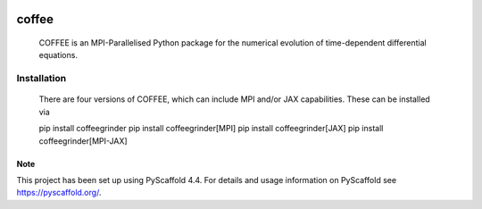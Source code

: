 .. These are examples of badges you might want to add to your README:
   please update the URLs accordingly

    .. image:: https://api.cirrus-ci.com/github/<USER>/coffee.svg?branch=main
        :alt: Built Status
        :target: https://cirrus-ci.com/github/<USER>/coffee
    .. image:: https://readthedocs.org/projects/coffee/badge/?version=latest
        :alt: ReadTheDocs
        :target: https://coffee.readthedocs.io/en/stable/
    .. image:: https://img.shields.io/coveralls/github/<USER>/coffee/main.svg
        :alt: Coveralls
        :target: https://coveralls.io/r/<USER>/coffee
    .. image:: https://img.shields.io/pypi/v/coffee.svg
        :alt: PyPI-Server
        :target: https://pypi.org/project/coffee/
    .. image:: https://img.shields.io/conda/vn/conda-forge/coffee.svg
        :alt: Conda-Forge
        :target: https://anaconda.org/conda-forge/coffee
    .. image:: https://pepy.tech/badge/coffee/month
        :alt: Monthly Downloads
        :target: https://pepy.tech/project/coffee
    .. image:: https://img.shields.io/twitter/url/http/shields.io.svg?style=social&label=Twitter
        :alt: Twitter
        :target: https://twitter.com/coffee

.. image:: https://img.shields.io/badge/-PyScaffold-005CA0?logo=pyscaffold
    :alt: Project generated with PyScaffold
    :target: https://pyscaffold.org/
.. image:: https://readthedocs.org/projects/coffee-gr/badge/?version=latest
    :target: https://coffee-gr.readthedocs.io/en/latest/?badge=latest
    :alt: Documentation Status


======
coffee
======


    COFFEE is an MPI-Parallelised Python package for the numerical evolution of time-dependent differential equations.


Installation
------------

    There are four versions of COFFEE, which can include MPI and/or JAX capabilities. These can be installed via

    pip install coffeegrinder
    pip install coffeegrinder[MPI]
    pip install coffeegrinder[JAX]
    pip install coffeegrinder[MPI-JAX]

.. rubric:: Getting started

    There is a systems directory that includes commented test cases for the 1D advection equation with a mixture of finite-differencing operators and boundary imposition methods.

.. _pyscaffold-notes:

Note
====

This project has been set up using PyScaffold 4.4. For details and usage
information on PyScaffold see https://pyscaffold.org/.
